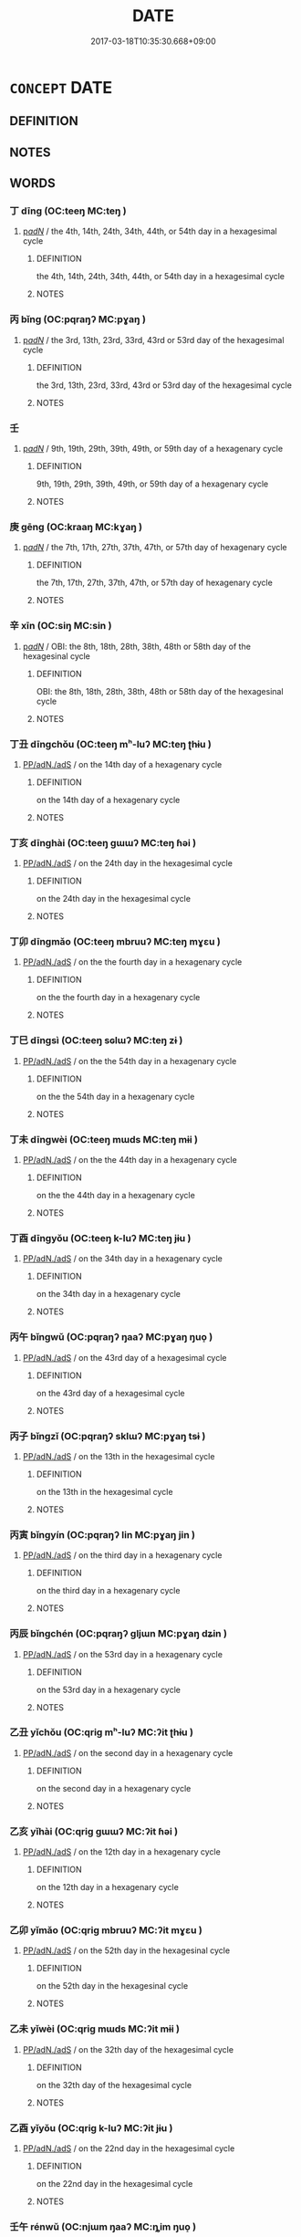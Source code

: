 # -*- mode: mandoku-tls-view -*-
#+TITLE: DATE
#+DATE: 2017-03-18T10:35:30.668+09:00        
#+STARTUP: content
* =CONCEPT= DATE
:PROPERTIES:
:CUSTOM_ID: uuid-bc7523b9-775e-48b5-b5df-e623f5ef5c27
:END:
** DEFINITION



** NOTES

** WORDS
   :PROPERTIES:
   :VISIBILITY: children
   :END:
*** 丁 dīng (OC:teeŋ MC:teŋ )
:PROPERTIES:
:CUSTOM_ID: uuid-deb01cc5-2440-4f68-8ef6-cbec0f73410f
:Char+: 丁(1,1/2) 
:GY_IDS+: uuid-a8e9760d-0c50-49ef-980f-47133fdf5574
:PY+: dīng     
:OC+: teeŋ     
:MC+: teŋ     
:END: 
****  [[tls:syn-func::#uuid-154cc20e-ba1d-4106-b145-c1ec4fdc6074][p/adN/]] / the 4th, 14th, 24th, 34th, 44th, or 54th day in a hexagesimal cycle
:PROPERTIES:
:CUSTOM_ID: uuid-7dae0ca0-b2fb-4017-bd9b-df0ef673c212
:END:
****** DEFINITION

the 4th, 14th, 24th, 34th, 44th, or 54th day in a hexagesimal cycle

****** NOTES

*** 丙 bǐng (OC:pqraŋʔ MC:pɣaŋ )
:PROPERTIES:
:CUSTOM_ID: uuid-7b8c2563-dfa7-4635-8bf1-7f514646518c
:Char+: 丙(1,4/5) 
:GY_IDS+: uuid-23395c1a-6666-4103-ba6f-2d321d1b7247
:PY+: bǐng     
:OC+: pqraŋʔ     
:MC+: pɣaŋ     
:END: 
****  [[tls:syn-func::#uuid-154cc20e-ba1d-4106-b145-c1ec4fdc6074][p/adN/]] / the 3rd, 13th, 23rd, 33rd, 43rd or 53rd day of the hexagesimal cycle
:PROPERTIES:
:CUSTOM_ID: uuid-95bb0064-68f8-48c7-8105-f91dd1ab8447
:END:
****** DEFINITION

the 3rd, 13th, 23rd, 33rd, 43rd or 53rd day of the hexagesimal cycle

****** NOTES

*** 壬 
:PROPERTIES:
:CUSTOM_ID: uuid-61f62372-af9f-473a-91aa-901600147013
:Char+: 壬(33,1/4) 
:END: 
****  [[tls:syn-func::#uuid-154cc20e-ba1d-4106-b145-c1ec4fdc6074][p/adN/]] / 9th, 19th, 29th, 39th, 49th, or 59th day of a hexagenary cycle
:PROPERTIES:
:CUSTOM_ID: uuid-2a1eb9a6-1659-4383-884d-5f9c607d3129
:END:
****** DEFINITION

9th, 19th, 29th, 39th, 49th, or 59th day of a hexagenary cycle

****** NOTES

*** 庚 gēng (OC:kraaŋ MC:kɣaŋ )
:PROPERTIES:
:CUSTOM_ID: uuid-6586a5ce-2bb5-4fb4-ae25-b0d878bfe786
:Char+: 庚(53,5/8) 
:GY_IDS+: uuid-989444f5-36d3-4965-b1fe-7e020604f5f4
:PY+: gēng     
:OC+: kraaŋ     
:MC+: kɣaŋ     
:END: 
****  [[tls:syn-func::#uuid-154cc20e-ba1d-4106-b145-c1ec4fdc6074][p/adN/]] / the 7th, 17th, 27th, 37th, 47th, or 57th day of hexagenary cycle
:PROPERTIES:
:CUSTOM_ID: uuid-8db00891-8e63-4705-a545-e2b07e392fb0
:END:
****** DEFINITION

the 7th, 17th, 27th, 37th, 47th, or 57th day of hexagenary cycle

****** NOTES

*** 辛 xīn (OC:siŋ MC:sin )
:PROPERTIES:
:CUSTOM_ID: uuid-0a09ac06-3b8a-4c38-855c-06ac11d2863a
:Char+: 辛(160,0/7) 
:GY_IDS+: uuid-e08366c7-8cce-4745-9c82-50969681fbf7
:PY+: xīn     
:OC+: siŋ     
:MC+: sin     
:END: 
****  [[tls:syn-func::#uuid-154cc20e-ba1d-4106-b145-c1ec4fdc6074][p/adN/]] / OBI: the 8th, 18th, 28th, 38th, 48th or 58th day of the hexagesinal cycle
:PROPERTIES:
:CUSTOM_ID: uuid-7935598e-472d-4b0a-8e1b-dc64eaf9445e
:END:
****** DEFINITION

OBI: the 8th, 18th, 28th, 38th, 48th or 58th day of the hexagesinal cycle

****** NOTES

*** 丁丑 dīngchǒu (OC:teeŋ mʰ-luʔ MC:teŋ ʈhɨu )
:PROPERTIES:
:CUSTOM_ID: uuid-307da45e-b423-485e-be9f-c95d1fc9d451
:Char+: 丁(1,1/2) 丑(1,3/4) 
:GY_IDS+: uuid-a8e9760d-0c50-49ef-980f-47133fdf5574 uuid-699e8658-d8b8-4a5a-a9fe-8f51b6b12e3a
:PY+: dīng chǒu    
:OC+: teeŋ mʰ-luʔ    
:MC+: teŋ ʈhɨu    
:END: 
****  [[tls:syn-func::#uuid-29133442-33cd-4b08-8b31-71038fc86a76][PP/adN./adS]] / on the 14th day of a hexagenary cycle
:PROPERTIES:
:CUSTOM_ID: uuid-72216676-25d5-432d-8671-776c37c6913d
:END:
****** DEFINITION

on the 14th day of a hexagenary cycle

****** NOTES

*** 丁亥 dīnghài (OC:teeŋ ɡɯɯʔ MC:teŋ ɦəi )
:PROPERTIES:
:CUSTOM_ID: uuid-260cae86-62f7-4dd2-8fba-1ee355e5ed12
:Char+: 丁(1,1/2) 亥(8,4/6) 
:GY_IDS+: uuid-a8e9760d-0c50-49ef-980f-47133fdf5574 uuid-8c9af56b-d11b-4517-afdc-e7c56719fe48
:PY+: dīng hài    
:OC+: teeŋ ɡɯɯʔ    
:MC+: teŋ ɦəi    
:END: 
****  [[tls:syn-func::#uuid-29133442-33cd-4b08-8b31-71038fc86a76][PP/adN./adS]] / on the 24th day in the hexagesimal cycle
:PROPERTIES:
:CUSTOM_ID: uuid-cafdd3a9-f7b8-45d1-9b6b-60301ba05160
:END:
****** DEFINITION

on the 24th day in the hexagesimal cycle

****** NOTES

*** 丁卯 dīngmǎo (OC:teeŋ mbruuʔ MC:teŋ mɣɛu )
:PROPERTIES:
:CUSTOM_ID: uuid-f0229df1-3fd6-4bd4-abe4-48fd8b0e3b92
:Char+: 丁(1,1/2) 卯(26,3/5) 
:GY_IDS+: uuid-a8e9760d-0c50-49ef-980f-47133fdf5574 uuid-e02b13cf-ba4b-414f-a0a8-1be8ed7fd172
:PY+: dīng mǎo    
:OC+: teeŋ mbruuʔ    
:MC+: teŋ mɣɛu    
:END: 
****  [[tls:syn-func::#uuid-29133442-33cd-4b08-8b31-71038fc86a76][PP/adN./adS]] / on the the fourth day in a hexagenary cycle
:PROPERTIES:
:CUSTOM_ID: uuid-59bca41a-599a-4b7b-a3f4-a0bccee036b4
:END:
****** DEFINITION

on the the fourth day in a hexagenary cycle

****** NOTES

*** 丁巳 dīngsì (OC:teeŋ sɢlɯʔ MC:teŋ zɨ )
:PROPERTIES:
:CUSTOM_ID: uuid-108d0dea-b906-4490-a14b-b28bb075625b
:Char+: 丁(1,1/2) 巳(49,0/3) 
:GY_IDS+: uuid-a8e9760d-0c50-49ef-980f-47133fdf5574 uuid-903d7975-efbd-4520-94e1-8937ec5b5254
:PY+: dīng sì    
:OC+: teeŋ sɢlɯʔ    
:MC+: teŋ zɨ    
:END: 
****  [[tls:syn-func::#uuid-29133442-33cd-4b08-8b31-71038fc86a76][PP/adN./adS]] / on the the 54th day in a hexagenary cycle
:PROPERTIES:
:CUSTOM_ID: uuid-3bdcd40e-2ada-4400-bba2-0d0e87d094ea
:END:
****** DEFINITION

on the the 54th day in a hexagenary cycle

****** NOTES

*** 丁未 dīngwèi (OC:teeŋ mɯds MC:teŋ mɨi )
:PROPERTIES:
:CUSTOM_ID: uuid-26192d44-acda-4476-b200-337b7b8abb0f
:Char+: 丁(1,1/2) 未(75,1/5) 
:GY_IDS+: uuid-a8e9760d-0c50-49ef-980f-47133fdf5574 uuid-99fdbd59-79b0-4ed6-8aa8-abe2e7717145
:PY+: dīng wèi    
:OC+: teeŋ mɯds    
:MC+: teŋ mɨi    
:END: 
****  [[tls:syn-func::#uuid-29133442-33cd-4b08-8b31-71038fc86a76][PP/adN./adS]] / on the the 44th day in a hexagenary cycle
:PROPERTIES:
:CUSTOM_ID: uuid-36750fc6-f003-4842-b365-ee70a339c430
:END:
****** DEFINITION

on the the 44th day in a hexagenary cycle

****** NOTES

*** 丁酉 dīngyǒu (OC:teeŋ k-luʔ MC:teŋ jɨu )
:PROPERTIES:
:CUSTOM_ID: uuid-d32b82b5-a089-4681-9284-64fe8a13f6dd
:Char+: 丁(1,1/2) 酉(164,0/7) 
:GY_IDS+: uuid-a8e9760d-0c50-49ef-980f-47133fdf5574 uuid-cb272eeb-f5f1-429d-8ea5-b97e2e4148a3
:PY+: dīng yǒu    
:OC+: teeŋ k-luʔ    
:MC+: teŋ jɨu    
:END: 
****  [[tls:syn-func::#uuid-29133442-33cd-4b08-8b31-71038fc86a76][PP/adN./adS]] / on the 34th day in a hexagenary cycle
:PROPERTIES:
:CUSTOM_ID: uuid-b449aa67-3f30-4cdd-9497-5f53d1b08319
:END:
****** DEFINITION

on the 34th day in a hexagenary cycle

****** NOTES

*** 丙午 bǐngwǔ (OC:pqraŋʔ ŋaaʔ MC:pɣaŋ ŋuo̝ )
:PROPERTIES:
:CUSTOM_ID: uuid-a2a1253d-d172-4dd8-864b-98aff4117700
:Char+: 丙(1,4/5) 午(24,2/4) 
:GY_IDS+: uuid-23395c1a-6666-4103-ba6f-2d321d1b7247 uuid-7cb768b8-4ef0-4acb-898c-94eda5692171
:PY+: bǐng wǔ    
:OC+: pqraŋʔ ŋaaʔ    
:MC+: pɣaŋ ŋuo̝    
:END: 
****  [[tls:syn-func::#uuid-29133442-33cd-4b08-8b31-71038fc86a76][PP/adN./adS]] / on the 43rd day of a hexagesimal cycle
:PROPERTIES:
:CUSTOM_ID: uuid-a39dad15-1f12-4572-b351-647ef7bd5562
:END:
****** DEFINITION

on the 43rd day of a hexagesimal cycle

****** NOTES

*** 丙子 bǐngzǐ (OC:pqraŋʔ sklɯʔ MC:pɣaŋ tsɨ )
:PROPERTIES:
:CUSTOM_ID: uuid-4044cace-f220-445a-a4d1-6c4a228f9d42
:Char+: 丙(1,4/5) 子(39,0/3) 
:GY_IDS+: uuid-23395c1a-6666-4103-ba6f-2d321d1b7247 uuid-07663ff4-7717-4a8f-a2d7-0c53aea2ca19
:PY+: bǐng zǐ    
:OC+: pqraŋʔ sklɯʔ    
:MC+: pɣaŋ tsɨ    
:END: 
****  [[tls:syn-func::#uuid-29133442-33cd-4b08-8b31-71038fc86a76][PP/adN./adS]] / on the 13th in the hexagesimal cycle
:PROPERTIES:
:CUSTOM_ID: uuid-b73b73c7-072e-4750-acdf-6090ec0d2cd1
:END:
****** DEFINITION

on the 13th in the hexagesimal cycle

****** NOTES

*** 丙寅 bǐngyín (OC:pqraŋʔ lin MC:pɣaŋ jin )
:PROPERTIES:
:CUSTOM_ID: uuid-970a03f3-51b1-4a6b-95da-90f8ef7529b6
:Char+: 丙(1,4/5) 寅(40,8/11) 
:GY_IDS+: uuid-23395c1a-6666-4103-ba6f-2d321d1b7247 uuid-54ed13b6-f50b-4d00-9bd4-5f89f8b130f6
:PY+: bǐng yín    
:OC+: pqraŋʔ lin    
:MC+: pɣaŋ jin    
:END: 
****  [[tls:syn-func::#uuid-29133442-33cd-4b08-8b31-71038fc86a76][PP/adN./adS]] / on the third day in a hexagenary cycle
:PROPERTIES:
:CUSTOM_ID: uuid-94d3b21b-0556-4cce-a3e4-cfb1a5a65c35
:END:
****** DEFINITION

on the third day in a hexagenary cycle

****** NOTES

*** 丙辰 bǐngchén (OC:pqraŋʔ ɡljɯn MC:pɣaŋ dʑin )
:PROPERTIES:
:CUSTOM_ID: uuid-53fe0e9a-e0a6-4797-b9d5-bc09a7b9c137
:Char+: 丙(1,4/5) 辰(161,0/7) 
:GY_IDS+: uuid-23395c1a-6666-4103-ba6f-2d321d1b7247 uuid-1f254fb0-1ff1-4e27-afe9-ac7b1fdc0e06
:PY+: bǐng chén    
:OC+: pqraŋʔ ɡljɯn    
:MC+: pɣaŋ dʑin    
:END: 
****  [[tls:syn-func::#uuid-29133442-33cd-4b08-8b31-71038fc86a76][PP/adN./adS]] / on the 53rd day in a hexagenary cycle
:PROPERTIES:
:CUSTOM_ID: uuid-3a865ebc-e059-4f69-8908-66e6f3353886
:END:
****** DEFINITION

on the 53rd day in a hexagenary cycle

****** NOTES

*** 乙丑 yǐchǒu (OC:qriɡ mʰ-luʔ MC:ʔit ʈhɨu )
:PROPERTIES:
:CUSTOM_ID: uuid-072f7c42-8c4e-4fe9-bb82-37986d2b9dbc
:Char+: 乙(5,0/1) 丑(1,3/4) 
:GY_IDS+: uuid-4dfd6880-aba7-43c5-8323-62f92a1ece5e uuid-699e8658-d8b8-4a5a-a9fe-8f51b6b12e3a
:PY+: yǐ chǒu    
:OC+: qriɡ mʰ-luʔ    
:MC+: ʔit ʈhɨu    
:END: 
****  [[tls:syn-func::#uuid-29133442-33cd-4b08-8b31-71038fc86a76][PP/adN./adS]] / on the second day in a hexagenary cycle
:PROPERTIES:
:CUSTOM_ID: uuid-c2080ac3-72a5-419f-9186-c6480cfcd191
:END:
****** DEFINITION

on the second day in a hexagenary cycle

****** NOTES

*** 乙亥 yǐhài (OC:qriɡ ɡɯɯʔ MC:ʔit ɦəi )
:PROPERTIES:
:CUSTOM_ID: uuid-8c26a71d-b1ce-4adf-8dcd-cbce58902b6a
:Char+: 乙(5,0/1) 亥(8,4/6) 
:GY_IDS+: uuid-4dfd6880-aba7-43c5-8323-62f92a1ece5e uuid-8c9af56b-d11b-4517-afdc-e7c56719fe48
:PY+: yǐ hài    
:OC+: qriɡ ɡɯɯʔ    
:MC+: ʔit ɦəi    
:END: 
****  [[tls:syn-func::#uuid-29133442-33cd-4b08-8b31-71038fc86a76][PP/adN./adS]] / on the 12th day in a hexagenary cycle
:PROPERTIES:
:CUSTOM_ID: uuid-759f473a-e5d0-4d37-a235-dd898cde5a31
:END:
****** DEFINITION

on the 12th day in a hexagenary cycle

****** NOTES

*** 乙卯 yǐmǎo (OC:qriɡ mbruuʔ MC:ʔit mɣɛu )
:PROPERTIES:
:CUSTOM_ID: uuid-7dec21eb-cc7b-4cde-a227-24959f02a18f
:Char+: 乙(5,0/1) 卯(26,3/5) 
:GY_IDS+: uuid-4dfd6880-aba7-43c5-8323-62f92a1ece5e uuid-e02b13cf-ba4b-414f-a0a8-1be8ed7fd172
:PY+: yǐ mǎo    
:OC+: qriɡ mbruuʔ    
:MC+: ʔit mɣɛu    
:END: 
****  [[tls:syn-func::#uuid-29133442-33cd-4b08-8b31-71038fc86a76][PP/adN./adS]] / on the 52th day in the hexagesinal cycle
:PROPERTIES:
:CUSTOM_ID: uuid-0124c7cc-3c5e-4e07-91ae-084b29e847af
:END:
****** DEFINITION

on the 52th day in the hexagesinal cycle

****** NOTES

*** 乙未 yǐwèi (OC:qriɡ mɯds MC:ʔit mɨi )
:PROPERTIES:
:CUSTOM_ID: uuid-738de7c3-a238-468b-b61c-5b31e6acac4f
:Char+: 乙(5,0/1) 未(75,1/5) 
:GY_IDS+: uuid-4dfd6880-aba7-43c5-8323-62f92a1ece5e uuid-99fdbd59-79b0-4ed6-8aa8-abe2e7717145
:PY+: yǐ wèi    
:OC+: qriɡ mɯds    
:MC+: ʔit mɨi    
:END: 
****  [[tls:syn-func::#uuid-29133442-33cd-4b08-8b31-71038fc86a76][PP/adN./adS]] / on the 32th day of the hexagesimal cycle
:PROPERTIES:
:CUSTOM_ID: uuid-b47ce941-26b9-4b09-9281-848ac434c272
:END:
****** DEFINITION

on the 32th day of the hexagesimal cycle

****** NOTES

*** 乙酉 yǐyǒu (OC:qriɡ k-luʔ MC:ʔit jɨu )
:PROPERTIES:
:CUSTOM_ID: uuid-ece4eed7-b4ab-47eb-bc15-86bd4352d00d
:Char+: 乙(5,0/1) 酉(164,0/7) 
:GY_IDS+: uuid-4dfd6880-aba7-43c5-8323-62f92a1ece5e uuid-cb272eeb-f5f1-429d-8ea5-b97e2e4148a3
:PY+: yǐ yǒu    
:OC+: qriɡ k-luʔ    
:MC+: ʔit jɨu    
:END: 
****  [[tls:syn-func::#uuid-29133442-33cd-4b08-8b31-71038fc86a76][PP/adN./adS]] / on the 22nd day in the hexagesimal cycle
:PROPERTIES:
:CUSTOM_ID: uuid-854962b9-d2f7-4611-8f70-d10ddcc9ec89
:END:
****** DEFINITION

on the 22nd day in the hexagesimal cycle

****** NOTES

*** 壬午 rénwǔ (OC:njɯm ŋaaʔ MC:ȵim ŋuo̝ )
:PROPERTIES:
:CUSTOM_ID: uuid-eb1a2a51-6987-4748-8ef0-500bb31b75ba
:Char+: 壬(33,1/4) 午(24,2/4) 
:GY_IDS+: uuid-2a936b40-3b53-41dc-a195-d335b2e5953b uuid-7cb768b8-4ef0-4acb-898c-94eda5692171
:PY+: rén wǔ    
:OC+: njɯm ŋaaʔ    
:MC+: ȵim ŋuo̝    
:END: 
****  [[tls:syn-func::#uuid-29133442-33cd-4b08-8b31-71038fc86a76][PP/adN./adS]] / on the 19th day of the hexagesimal cycle
:PROPERTIES:
:CUSTOM_ID: uuid-1cc16932-26aa-4d71-be64-fad46d022701
:END:
****** DEFINITION

on the 19th day of the hexagesimal cycle

****** NOTES

*** 壬子 rénzǐ (OC:njɯm sklɯʔ MC:ȵim tsɨ )
:PROPERTIES:
:CUSTOM_ID: uuid-0d9ccb2c-56c9-44ba-9968-17aa595d4a23
:Char+: 壬(33,1/4) 子(39,0/3) 
:GY_IDS+: uuid-2a936b40-3b53-41dc-a195-d335b2e5953b uuid-07663ff4-7717-4a8f-a2d7-0c53aea2ca19
:PY+: rén zǐ    
:OC+: njɯm sklɯʔ    
:MC+: ȵim tsɨ    
:END: 
****  [[tls:syn-func::#uuid-29133442-33cd-4b08-8b31-71038fc86a76][PP/adN./adS]] / on the 49th day of a hexagenary cycle
:PROPERTIES:
:CUSTOM_ID: uuid-7d2d5ed6-d080-4493-948b-a10ebdd32a28
:END:
****** DEFINITION

on the 49th day of a hexagenary cycle

****** NOTES

*** 壬寅 rényín (OC:njɯm lin MC:ȵim jin )
:PROPERTIES:
:CUSTOM_ID: uuid-ec3f1f7f-6102-4d4f-aac5-8031c7fa361c
:Char+: 壬(33,1/4) 寅(40,8/11) 
:GY_IDS+: uuid-2a936b40-3b53-41dc-a195-d335b2e5953b uuid-54ed13b6-f50b-4d00-9bd4-5f89f8b130f6
:PY+: rén yín    
:OC+: njɯm lin    
:MC+: ȵim jin    
:END: 
****  [[tls:syn-func::#uuid-29133442-33cd-4b08-8b31-71038fc86a76][PP/adN./adS]] / on the 39th day of the hexagesimal cycle
:PROPERTIES:
:CUSTOM_ID: uuid-57da3d67-84cc-4220-b7e5-3c5e31196994
:END:
****** DEFINITION

on the 39th day of the hexagesimal cycle

****** NOTES

*** 壬戌 rénxū (OC:njɯm smid MC:ȵim sʷit )
:PROPERTIES:
:CUSTOM_ID: uuid-91be0f45-7123-468d-8c39-6026fc8ac256
:Char+: 壬(33,1/4) 戌(62,2/6) 
:GY_IDS+: uuid-2a936b40-3b53-41dc-a195-d335b2e5953b uuid-97501fc5-25f0-4b77-83f8-d09ae7f1ccf7
:PY+: rén xū    
:OC+: njɯm smid    
:MC+: ȵim sʷit    
:END: 
****  [[tls:syn-func::#uuid-29133442-33cd-4b08-8b31-71038fc86a76][PP/adN./adS]] / On the 59th day of the hexagesimal cycle
:PROPERTIES:
:CUSTOM_ID: uuid-19cf69ee-de61-42d1-a865-137600af474e
:END:
****** DEFINITION

On the 59th day of the hexagesimal cycle

****** NOTES

*** 壬申 rénshēn (OC:njɯm lʰin MC:ȵim ɕin )
:PROPERTIES:
:CUSTOM_ID: uuid-ea556fdf-6eae-41d3-bf77-8aded1c53e0b
:Char+: 壬(33,1/4) 申(102,0/5) 
:GY_IDS+: uuid-2a936b40-3b53-41dc-a195-d335b2e5953b uuid-7c01b4c0-ce62-4903-ac30-c986d64d44a6
:PY+: rén shēn    
:OC+: njɯm lʰin    
:MC+: ȵim ɕin    
:END: 
****  [[tls:syn-func::#uuid-29133442-33cd-4b08-8b31-71038fc86a76][PP/adN./adS]] / on the 9th day of the hexagesimal cycle
:PROPERTIES:
:CUSTOM_ID: uuid-b375f763-61ed-4787-bee2-a1b6cc538684
:END:
****** DEFINITION

on the 9th day of the hexagesimal cycle

****** NOTES

*** 壬辰 rénchén (OC:njɯm ɡljɯn MC:ȵim dʑin )
:PROPERTIES:
:CUSTOM_ID: uuid-2d80342c-52d7-4993-93d1-e5979dc6db6a
:Char+: 壬(33,1/4) 辰(161,0/7) 
:GY_IDS+: uuid-2a936b40-3b53-41dc-a195-d335b2e5953b uuid-1f254fb0-1ff1-4e27-afe9-ac7b1fdc0e06
:PY+: rén chén    
:OC+: njɯm ɡljɯn    
:MC+: ȵim dʑin    
:END: 
****  [[tls:syn-func::#uuid-29133442-33cd-4b08-8b31-71038fc86a76][PP/adN./adS]] / on the 29th day in a sexagesimal cycle
:PROPERTIES:
:CUSTOM_ID: uuid-2e6b41a0-10d6-4dad-a37f-d3bd480dcd9d
:END:
****** DEFINITION

on the 29th day in a sexagesimal cycle

****** NOTES

*** 己丑 jǐchǒu (OC:kɯʔ mʰ-luʔ MC:kɨ ʈhɨu )
:PROPERTIES:
:CUSTOM_ID: uuid-35e35404-ee89-44a5-89f3-3745476144cb
:Char+: 己(49,0/3) 丑(1,3/4) 
:GY_IDS+: uuid-699ace48-e0a8-4f06-96d2-a1650a849635 uuid-699e8658-d8b8-4a5a-a9fe-8f51b6b12e3a
:PY+: jǐ chǒu    
:OC+: kɯʔ mʰ-luʔ    
:MC+: kɨ ʈhɨu    
:END: 
****  [[tls:syn-func::#uuid-29133442-33cd-4b08-8b31-71038fc86a76][PP/adN./adS]] / on the 26th day in the hexagesimal cycle
:PROPERTIES:
:CUSTOM_ID: uuid-1d38ab42-36f6-4f0b-aa24-5c86ed318c51
:END:
****** DEFINITION

on the 26th day in the hexagesimal cycle

****** NOTES

*** 己亥 jǐhài (OC:kɯʔ ɡɯɯʔ MC:kɨ ɦəi )
:PROPERTIES:
:CUSTOM_ID: uuid-ee2d7061-1476-4948-8ef0-e8ce9e349846
:Char+: 己(49,0/3) 亥(8,4/6) 
:GY_IDS+: uuid-699ace48-e0a8-4f06-96d2-a1650a849635 uuid-8c9af56b-d11b-4517-afdc-e7c56719fe48
:PY+: jǐ hài    
:OC+: kɯʔ ɡɯɯʔ    
:MC+: kɨ ɦəi    
:END: 
****  [[tls:syn-func::#uuid-29133442-33cd-4b08-8b31-71038fc86a76][PP/adN./adS]] / on the 36th of the hexagesimal cycle
:PROPERTIES:
:CUSTOM_ID: uuid-3acb8c5e-8503-41a6-8cc1-4afc7f769407
:END:
****** DEFINITION

on the 36th of the hexagesimal cycle

****** NOTES

*** 己卯 jǐmǎo (OC:kɯʔ mbruuʔ MC:kɨ mɣɛu )
:PROPERTIES:
:CUSTOM_ID: uuid-c799b5a7-497f-458f-9cf8-11e8c43788eb
:Char+: 己(49,0/3) 卯(26,3/5) 
:GY_IDS+: uuid-699ace48-e0a8-4f06-96d2-a1650a849635 uuid-e02b13cf-ba4b-414f-a0a8-1be8ed7fd172
:PY+: jǐ mǎo    
:OC+: kɯʔ mbruuʔ    
:MC+: kɨ mɣɛu    
:END: 
****  [[tls:syn-func::#uuid-29133442-33cd-4b08-8b31-71038fc86a76][PP/adN./adS]] / on the 16th day in a hexagesimal cycle
:PROPERTIES:
:CUSTOM_ID: uuid-231f296c-7a4a-484c-96ff-cd90578feb72
:END:
****** DEFINITION

on the 16th day in a hexagesimal cycle

****** NOTES

*** 己巳 jǐsì (OC:kɯʔ sɢlɯʔ MC:kɨ zɨ )
:PROPERTIES:
:CUSTOM_ID: uuid-5d2519ac-ddde-4ee6-bff1-2aeaf4bb381d
:Char+: 己(49,0/3) 巳(49,0/3) 
:GY_IDS+: uuid-699ace48-e0a8-4f06-96d2-a1650a849635 uuid-903d7975-efbd-4520-94e1-8937ec5b5254
:PY+: jǐ sì    
:OC+: kɯʔ sɢlɯʔ    
:MC+: kɨ zɨ    
:END: 
****  [[tls:syn-func::#uuid-29133442-33cd-4b08-8b31-71038fc86a76][PP/adN./adS]] / on the 6th day in a hexagenary cycle
:PROPERTIES:
:CUSTOM_ID: uuid-58e059b2-6298-4a7f-98d4-c5489251d890
:END:
****** DEFINITION

on the 6th day in a hexagenary cycle

****** NOTES

*** 己未 jǐwèi (OC:kɯʔ mɯds MC:kɨ mɨi )
:PROPERTIES:
:CUSTOM_ID: uuid-b4e1c6ed-1c60-4028-8209-b182dd2b5776
:Char+: 己(49,0/3) 未(75,1/5) 
:GY_IDS+: uuid-699ace48-e0a8-4f06-96d2-a1650a849635 uuid-99fdbd59-79b0-4ed6-8aa8-abe2e7717145
:PY+: jǐ wèi    
:OC+: kɯʔ mɯds    
:MC+: kɨ mɨi    
:END: 
****  [[tls:syn-func::#uuid-29133442-33cd-4b08-8b31-71038fc86a76][PP/adN./adS]] / on the 56th day in a hexagenary cycle
:PROPERTIES:
:CUSTOM_ID: uuid-6137e982-eea2-4279-b0ee-e08f69fe69a5
:END:
****** DEFINITION

on the 56th day in a hexagenary cycle

****** NOTES

*** 己酉 jǐyǒu (OC:kɯʔ k-luʔ MC:kɨ jɨu )
:PROPERTIES:
:CUSTOM_ID: uuid-d15c6129-7481-4313-991d-458ea966eedf
:Char+: 己(49,0/3) 酉(164,0/7) 
:GY_IDS+: uuid-699ace48-e0a8-4f06-96d2-a1650a849635 uuid-cb272eeb-f5f1-429d-8ea5-b97e2e4148a3
:PY+: jǐ yǒu    
:OC+: kɯʔ k-luʔ    
:MC+: kɨ jɨu    
:END: 
****  [[tls:syn-func::#uuid-29133442-33cd-4b08-8b31-71038fc86a76][PP/adN./adS]] / on the 46th day in the hexagesimal cycle
:PROPERTIES:
:CUSTOM_ID: uuid-9530b894-c93c-4d86-9f87-1908ea9fb388
:END:
****** DEFINITION

on the 46th day in the hexagesimal cycle

****** NOTES

*** 庚午 gēngwǔ (OC:kraaŋ ŋaaʔ MC:kɣaŋ ŋuo̝ )
:PROPERTIES:
:CUSTOM_ID: uuid-e0092e65-74fa-4aca-9e1a-c989f97cc935
:Char+: 庚(53,5/8) 午(24,2/4) 
:GY_IDS+: uuid-989444f5-36d3-4965-b1fe-7e020604f5f4 uuid-7cb768b8-4ef0-4acb-898c-94eda5692171
:PY+: gēng wǔ    
:OC+: kraaŋ ŋaaʔ    
:MC+: kɣaŋ ŋuo̝    
:END: 
****  [[tls:syn-func::#uuid-29133442-33cd-4b08-8b31-71038fc86a76][PP/adN./adS]] / on the 7th day in a hexagesimal cycle
:PROPERTIES:
:CUSTOM_ID: uuid-a021ed17-5291-4634-83f6-c6b797357ad6
:END:
****** DEFINITION

on the 7th day in a hexagesimal cycle

****** NOTES

*** 庚子 gēngzǐ (OC:kraaŋ sklɯʔ MC:kɣaŋ tsɨ )
:PROPERTIES:
:CUSTOM_ID: uuid-2ed46aba-a182-48f3-806b-77b7abb8e100
:Char+: 庚(53,5/8) 子(39,0/3) 
:GY_IDS+: uuid-989444f5-36d3-4965-b1fe-7e020604f5f4 uuid-07663ff4-7717-4a8f-a2d7-0c53aea2ca19
:PY+: gēng zǐ    
:OC+: kraaŋ sklɯʔ    
:MC+: kɣaŋ tsɨ    
:END: 
****  [[tls:syn-func::#uuid-29133442-33cd-4b08-8b31-71038fc86a76][PP/adN./adS]] / on the 37th day in a hexagenary cycle
:PROPERTIES:
:CUSTOM_ID: uuid-c4b687cf-8210-4863-a1fb-ebbb4c2bcf78
:END:
****** DEFINITION

on the 37th day in a hexagenary cycle

****** NOTES

*** 庚寅 gēngyín (OC:kraaŋ lin MC:kɣaŋ jin )
:PROPERTIES:
:CUSTOM_ID: uuid-2b79cb22-2ad1-4ba7-866a-8d28e6580df7
:Char+: 庚(53,5/8) 寅(40,8/11) 
:GY_IDS+: uuid-989444f5-36d3-4965-b1fe-7e020604f5f4 uuid-54ed13b6-f50b-4d00-9bd4-5f89f8b130f6
:PY+: gēng yín    
:OC+: kraaŋ lin    
:MC+: kɣaŋ jin    
:END: 
****  [[tls:syn-func::#uuid-29133442-33cd-4b08-8b31-71038fc86a76][PP/adN./adS]] / on the 27th day in a hexagesimal cycle
:PROPERTIES:
:CUSTOM_ID: uuid-d2fbd601-5650-435e-b336-ec164ec1a48a
:END:
****** DEFINITION

on the 27th day in a hexagesimal cycle

****** NOTES

*** 庚申 gēngshēn (OC:kraaŋ lʰin MC:kɣaŋ ɕin )
:PROPERTIES:
:CUSTOM_ID: uuid-06fd27fa-1678-46b8-aa9f-cb6316f050f1
:Char+: 庚(53,5/8) 申(102,0/5) 
:GY_IDS+: uuid-989444f5-36d3-4965-b1fe-7e020604f5f4 uuid-7c01b4c0-ce62-4903-ac30-c986d64d44a6
:PY+: gēng shēn    
:OC+: kraaŋ lʰin    
:MC+: kɣaŋ ɕin    
:END: 
****  [[tls:syn-func::#uuid-29133442-33cd-4b08-8b31-71038fc86a76][PP/adN./adS]] / on the 57th day of a hexagenary cycle
:PROPERTIES:
:CUSTOM_ID: uuid-7a0b66dc-ccf0-4e6f-99c5-e6b92c45795e
:END:
****** DEFINITION

on the 57th day of a hexagenary cycle

****** NOTES

*** 庚辰 gēngchén (OC:kraaŋ ɡljɯn MC:kɣaŋ dʑin )
:PROPERTIES:
:CUSTOM_ID: uuid-6db3f074-35c3-4d72-b375-b34e23bf2468
:Char+: 庚(53,5/8) 辰(161,0/7) 
:GY_IDS+: uuid-989444f5-36d3-4965-b1fe-7e020604f5f4 uuid-1f254fb0-1ff1-4e27-afe9-ac7b1fdc0e06
:PY+: gēng chén    
:OC+: kraaŋ ɡljɯn    
:MC+: kɣaŋ dʑin    
:END: 
****  [[tls:syn-func::#uuid-29133442-33cd-4b08-8b31-71038fc86a76][PP/adN./adS]] / on the 17th day in the hexagenary cycle
:PROPERTIES:
:CUSTOM_ID: uuid-5266e2fe-ce92-4e72-ad53-db998c5b7df4
:END:
****** DEFINITION

on the 17th day in the hexagenary cycle

****** NOTES

*** 戊寅 wùyín (OC:moos lin MC:mu jin )
:PROPERTIES:
:CUSTOM_ID: uuid-8cfc5ce5-02eb-4ab0-86ee-e79fa37b38c0
:Char+: 戊(62,1/5) 寅(40,8/11) 
:GY_IDS+: uuid-4c8f3680-b089-4a80-aca1-d68a55293925 uuid-54ed13b6-f50b-4d00-9bd4-5f89f8b130f6
:PY+: wù yín    
:OC+: moos lin    
:MC+: mu jin    
:END: 
****  [[tls:syn-func::#uuid-29133442-33cd-4b08-8b31-71038fc86a76][PP/adN./adS]] / on the 15th day in the hexagesimal cycle
:PROPERTIES:
:CUSTOM_ID: uuid-c8f96179-a9b9-4426-89d8-15d0a86ca589
:END:
****** DEFINITION

on the 15th day in the hexagesimal cycle

****** NOTES

*** 戊戌 wùxū (OC:moos smid MC:mu sʷit )
:PROPERTIES:
:CUSTOM_ID: uuid-4624f64a-36ac-4eb3-bb16-398585515f88
:Char+: 戊(62,1/5) 戌(62,2/6) 
:GY_IDS+: uuid-4c8f3680-b089-4a80-aca1-d68a55293925 uuid-97501fc5-25f0-4b77-83f8-d09ae7f1ccf7
:PY+: wù xū    
:OC+: moos smid    
:MC+: mu sʷit    
:END: 
****  [[tls:syn-func::#uuid-29133442-33cd-4b08-8b31-71038fc86a76][PP/adN./adS]] / on the 35th day in the hexagesimal cycle
:PROPERTIES:
:CUSTOM_ID: uuid-c2867a51-cdd4-4ef0-844f-624c8bad08c5
:END:
****** DEFINITION

on the 35th day in the hexagesimal cycle

****** NOTES

*** 戊申 wùshēn (OC:moos lʰin MC:mu ɕin )
:PROPERTIES:
:CUSTOM_ID: uuid-3da47bba-8149-4701-8182-cfe12d260b75
:Char+: 戊(62,1/5) 申(102,0/5) 
:GY_IDS+: uuid-4c8f3680-b089-4a80-aca1-d68a55293925 uuid-7c01b4c0-ce62-4903-ac30-c986d64d44a6
:PY+: wù shēn    
:OC+: moos lʰin    
:MC+: mu ɕin    
:END: 
****  [[tls:syn-func::#uuid-29133442-33cd-4b08-8b31-71038fc86a76][PP/adN./adS]] / on the 45th day in a hexagesimal cycle.
:PROPERTIES:
:CUSTOM_ID: uuid-18de16cc-734e-435a-bbc5-2de3523e9946
:END:
****** DEFINITION

on the 45th day in a hexagesimal cycle.

****** NOTES

*** 戊辰 wùchén (OC:moos ɡljɯn MC:mu dʑin )
:PROPERTIES:
:CUSTOM_ID: uuid-930bf6a3-3de8-4f03-acb2-bb345ed626a4
:Char+: 戊(62,1/5) 辰(161,0/7) 
:GY_IDS+: uuid-4c8f3680-b089-4a80-aca1-d68a55293925 uuid-1f254fb0-1ff1-4e27-afe9-ac7b1fdc0e06
:PY+: wù chén    
:OC+: moos ɡljɯn    
:MC+: mu dʑin    
:END: 
****  [[tls:syn-func::#uuid-29133442-33cd-4b08-8b31-71038fc86a76][PP/adN./adS]] / on the fifth day in a sexagesimal cycle
:PROPERTIES:
:CUSTOM_ID: uuid-2d5f5ac8-9310-4355-ad5c-84f244e43ed7
:END:
****** DEFINITION

on the fifth day in a sexagesimal cycle

****** NOTES

*** 甲午 jiǎwǔ (OC:kraab ŋaaʔ MC:kɣap ŋuo̝ )
:PROPERTIES:
:CUSTOM_ID: uuid-8b0ab665-eac1-48ba-973c-93f50eb2d21b
:Char+: 甲(102,0/5) 午(24,2/4) 
:GY_IDS+: uuid-a5522b17-1934-45f4-b25b-78eba5fe732b uuid-7cb768b8-4ef0-4acb-898c-94eda5692171
:PY+: jiǎ wǔ    
:OC+: kraab ŋaaʔ    
:MC+: kɣap ŋuo̝    
:END: 
****  [[tls:syn-func::#uuid-29133442-33cd-4b08-8b31-71038fc86a76][PP/adN./adS]] / on the 31st day in a hexagenary cycle
:PROPERTIES:
:CUSTOM_ID: uuid-ea1bcfb1-36d5-4b3c-a078-89b5143cf6bc
:END:
****** DEFINITION

on the 31st day in a hexagenary cycle

****** NOTES

*** 甲子 jiǎzǐ (OC:kraab sklɯʔ MC:kɣap tsɨ )
:PROPERTIES:
:CUSTOM_ID: uuid-84ff50cb-d940-499e-87ee-dfb5d44f5a8a
:Char+: 甲(102,0/5) 子(39,0/3) 
:GY_IDS+: uuid-a5522b17-1934-45f4-b25b-78eba5fe732b uuid-07663ff4-7717-4a8f-a2d7-0c53aea2ca19
:PY+: jiǎ zǐ    
:OC+: kraab sklɯʔ    
:MC+: kɣap tsɨ    
:END: 
****  [[tls:syn-func::#uuid-29133442-33cd-4b08-8b31-71038fc86a76][PP/adN./adS]] / on the first day in a hexagenary cycle
:PROPERTIES:
:CUSTOM_ID: uuid-8c9fb277-f78c-4d74-b88a-5d920fc2419f
:END:
****** DEFINITION

on the first day in a hexagenary cycle

****** NOTES

*** 甲寅 jiǎyín (OC:kraab lin MC:kɣap jin )
:PROPERTIES:
:CUSTOM_ID: uuid-41e45576-add6-41a1-b1be-906a0efa99ab
:Char+: 甲(102,0/5) 寅(40,8/11) 
:GY_IDS+: uuid-a5522b17-1934-45f4-b25b-78eba5fe732b uuid-54ed13b6-f50b-4d00-9bd4-5f89f8b130f6
:PY+: jiǎ yín    
:OC+: kraab lin    
:MC+: kɣap jin    
:END: 
**** N [[tls:syn-func::#uuid-080d3352-c9b3-40b5-8aed-7996007863d9][NP/adN/]] / the 51st day in a hexagenary cycle
:PROPERTIES:
:CUSTOM_ID: uuid-f031d6e3-7f7e-478a-94c2-dc809c92dfbc
:END:
****** DEFINITION

the 51st day in a hexagenary cycle

****** NOTES

*** 甲戌 jiǎxū (OC:kraab smid MC:kɣap sʷit )
:PROPERTIES:
:CUSTOM_ID: uuid-2d0d2e4e-ed71-4ddf-8fc8-8b9137ef71a4
:Char+: 甲(102,0/5) 戌(62,2/6) 
:GY_IDS+: uuid-a5522b17-1934-45f4-b25b-78eba5fe732b uuid-97501fc5-25f0-4b77-83f8-d09ae7f1ccf7
:PY+: jiǎ xū    
:OC+: kraab smid    
:MC+: kɣap sʷit    
:END: 
****  [[tls:syn-func::#uuid-29133442-33cd-4b08-8b31-71038fc86a76][PP/adN./adS]] / on the eleventh day in a hexagenary cycle
:PROPERTIES:
:CUSTOM_ID: uuid-1d086566-5281-48e9-b4e3-b5df4799836f
:END:
****** DEFINITION

on the eleventh day in a hexagenary cycle

****** NOTES

*** 甲申 jiǎshēn (OC:kraab lʰin MC:kɣap ɕin )
:PROPERTIES:
:CUSTOM_ID: uuid-53545f4a-039b-4bb3-914e-cece6c41285d
:Char+: 甲(102,0/5) 申(102,0/5) 
:GY_IDS+: uuid-a5522b17-1934-45f4-b25b-78eba5fe732b uuid-7c01b4c0-ce62-4903-ac30-c986d64d44a6
:PY+: jiǎ shēn    
:OC+: kraab lʰin    
:MC+: kɣap ɕin    
:END: 
****  [[tls:syn-func::#uuid-29133442-33cd-4b08-8b31-71038fc86a76][PP/adN./adS]] / on the 21st day in a hexagenary cycle
:PROPERTIES:
:CUSTOM_ID: uuid-2204d452-003e-428b-9fe9-b65b1a9a6763
:END:
****** DEFINITION

on the 21st day in a hexagenary cycle

****** NOTES

*** 甲辰 jiǎchén (OC:kraab ɡljɯn MC:kɣap dʑin )
:PROPERTIES:
:CUSTOM_ID: uuid-4c5d868d-e912-43fe-bb1c-dcf38e6355e9
:Char+: 甲(102,0/5) 辰(161,0/7) 
:GY_IDS+: uuid-a5522b17-1934-45f4-b25b-78eba5fe732b uuid-1f254fb0-1ff1-4e27-afe9-ac7b1fdc0e06
:PY+: jiǎ chén    
:OC+: kraab ɡljɯn    
:MC+: kɣap dʑin    
:END: 
****  [[tls:syn-func::#uuid-29133442-33cd-4b08-8b31-71038fc86a76][PP/adN./adS]] / on the 41th day of the hexagesimal cycle
:PROPERTIES:
:CUSTOM_ID: uuid-b737e906-8c22-47e2-b2b6-39a2cdc4ec39
:END:
****** DEFINITION

on the 41th day of the hexagesimal cycle

****** NOTES

*** 癸丑 guǐchǒu (OC:kʷilʔ mʰ-luʔ MC:ki ʈhɨu )
:PROPERTIES:
:CUSTOM_ID: uuid-9181fdb3-e431-4b49-b220-3361f261715a
:Char+: 癸(105,4/9) 丑(1,3/4) 
:GY_IDS+: uuid-69474e56-d79f-4367-b95e-db136f3a2240 uuid-699e8658-d8b8-4a5a-a9fe-8f51b6b12e3a
:PY+: guǐ chǒu    
:OC+: kʷilʔ mʰ-luʔ    
:MC+: ki ʈhɨu    
:END: 
****  [[tls:syn-func::#uuid-29133442-33cd-4b08-8b31-71038fc86a76][PP/adN./adS]] / on the 50th day in a hexagesimal cycle
:PROPERTIES:
:CUSTOM_ID: uuid-5d2d26cc-339d-4625-9986-197ad7f45ece
:END:
****** DEFINITION

on the 50th day in a hexagesimal cycle

****** NOTES

*** 癸亥 guǐhài (OC:kʷilʔ ɡɯɯʔ MC:ki ɦəi )
:PROPERTIES:
:CUSTOM_ID: uuid-a37587e3-5d34-4c81-b86a-64e168ff11e5
:Char+: 癸(105,4/9) 亥(8,4/6) 
:GY_IDS+: uuid-69474e56-d79f-4367-b95e-db136f3a2240 uuid-8c9af56b-d11b-4517-afdc-e7c56719fe48
:PY+: guǐ hài    
:OC+: kʷilʔ ɡɯɯʔ    
:MC+: ki ɦəi    
:END: 
****  [[tls:syn-func::#uuid-29133442-33cd-4b08-8b31-71038fc86a76][PP/adN./adS]] / on the 60th day in a hexagesimal cycle
:PROPERTIES:
:CUSTOM_ID: uuid-18512690-825d-410e-8b28-61388373b552
:END:
****** DEFINITION

on the 60th day in a hexagesimal cycle

****** NOTES

*** 癸卯 guǐmǎo (OC:kʷilʔ mbruuʔ MC:ki mɣɛu )
:PROPERTIES:
:CUSTOM_ID: uuid-0a69c91e-6536-4ccf-9cf3-46589976be3a
:Char+: 癸(105,4/9) 卯(26,3/5) 
:GY_IDS+: uuid-69474e56-d79f-4367-b95e-db136f3a2240 uuid-e02b13cf-ba4b-414f-a0a8-1be8ed7fd172
:PY+: guǐ mǎo    
:OC+: kʷilʔ mbruuʔ    
:MC+: ki mɣɛu    
:END: 
****  [[tls:syn-func::#uuid-29133442-33cd-4b08-8b31-71038fc86a76][PP/adN./adS]] / on the 40th day in a hexagesimal cycle
:PROPERTIES:
:CUSTOM_ID: uuid-3916cb46-f034-4c92-a658-5a6076fd3421
:END:
****** DEFINITION

on the 40th day in a hexagesimal cycle

****** NOTES

*** 癸巳 guǐsì (OC:kʷilʔ sɢlɯʔ MC:ki zɨ )
:PROPERTIES:
:CUSTOM_ID: uuid-6885cd3e-24f8-489d-a945-708bc046dbfb
:Char+: 癸(105,4/9) 巳(49,0/3) 
:GY_IDS+: uuid-69474e56-d79f-4367-b95e-db136f3a2240 uuid-903d7975-efbd-4520-94e1-8937ec5b5254
:PY+: guǐ sì    
:OC+: kʷilʔ sɢlɯʔ    
:MC+: ki zɨ    
:END: 
****  [[tls:syn-func::#uuid-29133442-33cd-4b08-8b31-71038fc86a76][PP/adN./adS]] / on the fortieth [day] in the hexagenary cycle
:PROPERTIES:
:CUSTOM_ID: uuid-de534c61-9a83-49d9-96f7-e6593b4b4ac2
:END:
****** DEFINITION

on the fortieth [day] in the hexagenary cycle

****** NOTES

*** 癸未 guǐwèi (OC:kʷilʔ mɯds MC:ki mɨi )
:PROPERTIES:
:CUSTOM_ID: uuid-8d0f2c4b-266e-4dc5-9b2f-a0560b722b04
:Char+: 癸(105,4/9) 未(75,1/5) 
:GY_IDS+: uuid-69474e56-d79f-4367-b95e-db136f3a2240 uuid-99fdbd59-79b0-4ed6-8aa8-abe2e7717145
:PY+: guǐ wèi    
:OC+: kʷilʔ mɯds    
:MC+: ki mɨi    
:END: 
****  [[tls:syn-func::#uuid-29133442-33cd-4b08-8b31-71038fc86a76][PP/adN./adS]] / on the 20th day in a hexagenary cycle
:PROPERTIES:
:CUSTOM_ID: uuid-1d0314e8-5f27-408c-833a-8945448af2e7
:END:
****** DEFINITION

on the 20th day in a hexagenary cycle

****** NOTES

*** 癸酉 guǐyǒu (OC:kʷilʔ k-luʔ MC:ki jɨu )
:PROPERTIES:
:CUSTOM_ID: uuid-a8eff869-4da1-4e49-bd57-e86cc7f661c4
:Char+: 癸(105,4/9) 酉(164,0/7) 
:GY_IDS+: uuid-69474e56-d79f-4367-b95e-db136f3a2240 uuid-cb272eeb-f5f1-429d-8ea5-b97e2e4148a3
:PY+: guǐ yǒu    
:OC+: kʷilʔ k-luʔ    
:MC+: ki jɨu    
:END: 
****  [[tls:syn-func::#uuid-29133442-33cd-4b08-8b31-71038fc86a76][PP/adN./adS]] / on the tenth day in a hexagenary cycle
:PROPERTIES:
:CUSTOM_ID: uuid-5ec7cd62-2a2d-44b6-b360-8cef65ce74e1
:END:
****** DEFINITION

on the tenth day in a hexagenary cycle

****** NOTES

*** 辛亥 xīnhài (OC:siŋ ɡɯɯʔ MC:sin ɦəi )
:PROPERTIES:
:CUSTOM_ID: uuid-0eae0e5c-8f66-4a9e-a83b-e31269d5ef83
:Char+: 辛(160,0/7) 亥(8,4/6) 
:GY_IDS+: uuid-e08366c7-8cce-4745-9c82-50969681fbf7 uuid-8c9af56b-d11b-4517-afdc-e7c56719fe48
:PY+: xīn hài    
:OC+: siŋ ɡɯɯʔ    
:MC+: sin ɦəi    
:END: 
****  [[tls:syn-func::#uuid-29133442-33cd-4b08-8b31-71038fc86a76][PP/adN./adS]] / on the 48th day of the hexagesimal cycle
:PROPERTIES:
:CUSTOM_ID: uuid-8609904a-3b52-4461-ad0f-49ba317d5d64
:END:
****** DEFINITION

on the 48th day of the hexagesimal cycle

****** NOTES

*** 辛卯 xīnmǎo (OC:siŋ mbruuʔ MC:sin mɣɛu )
:PROPERTIES:
:CUSTOM_ID: uuid-6ed0ab72-5565-439b-b3df-3a69d3546c4a
:Char+: 辛(160,0/7) 卯(26,3/5) 
:GY_IDS+: uuid-e08366c7-8cce-4745-9c82-50969681fbf7 uuid-e02b13cf-ba4b-414f-a0a8-1be8ed7fd172
:PY+: xīn mǎo    
:OC+: siŋ mbruuʔ    
:MC+: sin mɣɛu    
:END: 
****  [[tls:syn-func::#uuid-29133442-33cd-4b08-8b31-71038fc86a76][PP/adN./adS]] / on the 28th day in a hexagenary cycle
:PROPERTIES:
:CUSTOM_ID: uuid-1cf7fc1c-ae20-4fab-bb34-fae202b82d56
:END:
****** DEFINITION

on the 28th day in a hexagenary cycle

****** NOTES

*** 辛巳 xīnsì (OC:siŋ sɢlɯʔ MC:sin zɨ )
:PROPERTIES:
:CUSTOM_ID: uuid-c3341e55-c6ab-48fc-a99e-e44e503c813d
:Char+: 辛(160,0/7) 巳(49,0/3) 
:GY_IDS+: uuid-e08366c7-8cce-4745-9c82-50969681fbf7 uuid-903d7975-efbd-4520-94e1-8937ec5b5254
:PY+: xīn sì    
:OC+: siŋ sɢlɯʔ    
:MC+: sin zɨ    
:END: 
****  [[tls:syn-func::#uuid-29133442-33cd-4b08-8b31-71038fc86a76][PP/adN./adS]] / on the 18th day of a hexagenary cycle
:PROPERTIES:
:CUSTOM_ID: uuid-0b2a297c-f844-4ff1-9f6a-46dc12c79ea4
:END:
****** DEFINITION

on the 18th day of a hexagenary cycle

****** NOTES

*** 辛未 xīnwèi (OC:siŋ mɯds MC:sin mɨi )
:PROPERTIES:
:CUSTOM_ID: uuid-569ae9c4-8161-425a-81ca-3ad3c799f0a7
:Char+: 辛(160,0/7) 未(75,1/5) 
:GY_IDS+: uuid-e08366c7-8cce-4745-9c82-50969681fbf7 uuid-99fdbd59-79b0-4ed6-8aa8-abe2e7717145
:PY+: xīn wèi    
:OC+: siŋ mɯds    
:MC+: sin mɨi    
:END: 
****  [[tls:syn-func::#uuid-29133442-33cd-4b08-8b31-71038fc86a76][PP/adN./adS]] / on the eighth day in a hexagenary cycle
:PROPERTIES:
:CUSTOM_ID: uuid-856a3349-cb24-4960-8357-f46f82f6a98b
:END:
****** DEFINITION

on the eighth day in a hexagenary cycle

****** NOTES

*** 辛酉 xīnyǒu (OC:siŋ k-luʔ MC:sin jɨu )
:PROPERTIES:
:CUSTOM_ID: uuid-345c9a7a-220e-41c5-8ffe-5300a1eb9020
:Char+: 辛(160,0/7) 酉(164,0/7) 
:GY_IDS+: uuid-e08366c7-8cce-4745-9c82-50969681fbf7 uuid-cb272eeb-f5f1-429d-8ea5-b97e2e4148a3
:PY+: xīn yǒu    
:OC+: siŋ k-luʔ    
:MC+: sin jɨu    
:END: 
****  [[tls:syn-func::#uuid-29133442-33cd-4b08-8b31-71038fc86a76][PP/adN./adS]] / on the 38th day in a hexagenary cycle
:PROPERTIES:
:CUSTOM_ID: uuid-576e12c2-c305-490f-bac9-80ca10cd8117
:END:
****** DEFINITION

on the 38th day in a hexagenary cycle

****** NOTES

** BIBLIOGRAPHY
bibliography:../core/tlsbib.bib

